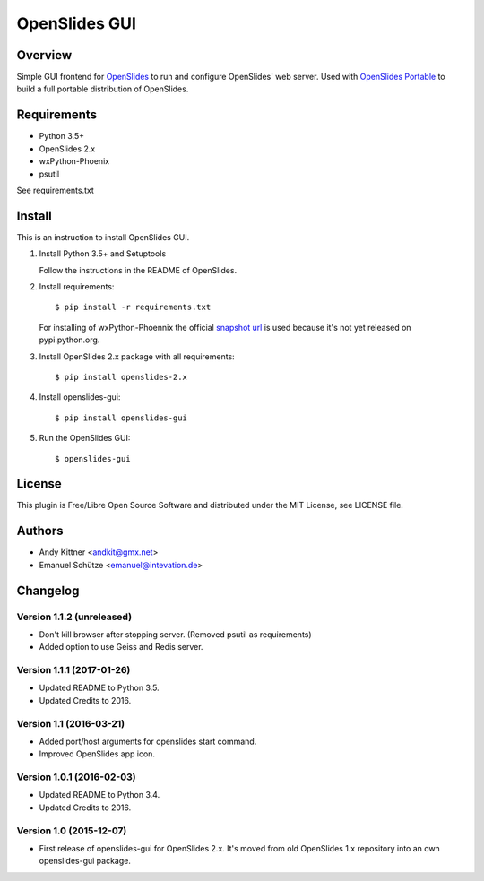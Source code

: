 ================
 OpenSlides GUI
================

Overview
========

Simple GUI frontend for `OpenSlides <http://openslides.org/>`_ to run and configure OpenSlides' web server.
Used with `OpenSlides Portable <https://github.com/OpenSlides/openslides-portable>`_ to build a full portable distribution of OpenSlides.


Requirements
============

- Python 3.5+
- OpenSlides 2.x
- wxPython-Phoenix
- psutil

See requirements.txt


Install
=======

This is an instruction to install OpenSlides GUI.

1. Install Python 3.5+ and Setuptools

   Follow the instructions in the README of OpenSlides.


2. Install requirements::

   $ pip install -r requirements.txt


   For installing of wxPython-Phoennix the official `snapshot url <http://wxpython.org/Phoenix/snapshot-builds>`_
   is used because it's not yet released on pypi.python.org.


3. Install OpenSlides 2.x package with all requirements::

   $ pip install openslides-2.x


4. Install openslides-gui::

   $ pip install openslides-gui


5. Run the OpenSlides GUI::

   $ openslides-gui


License
=======

This plugin is Free/Libre Open Source Software and distributed under the
MIT License, see LICENSE file.


Authors
=======

* Andy Kittner <andkit@gmx.net>
* Emanuel Schütze <emanuel@intevation.de>


Changelog
=========

Version 1.1.2 (unreleased)
-------------------------
* Don't kill browser after stopping server.
  (Removed psutil as requirements)
* Added option to use Geiss and Redis server.

Version 1.1.1 (2017-01-26)
-------------------------
* Updated README to Python 3.5.
* Updated Credits to 2016.

Version 1.1 (2016-03-21)
------------------------
* Added port/host arguments for openslides start command.
* Improved OpenSlides app icon.

Version 1.0.1 (2016-02-03)
--------------------------
* Updated README to Python 3.4.
* Updated Credits to 2016.

Version 1.0 (2015-12-07)
------------------------
* First release of openslides-gui for OpenSlides 2.x.
  It's moved from old OpenSlides 1.x repository into an own openslides-gui package.
